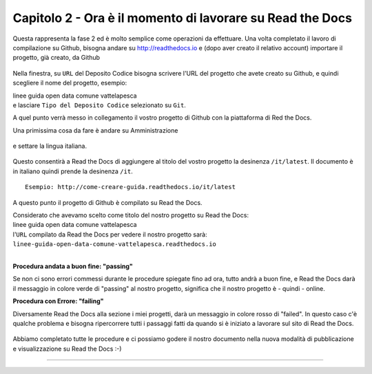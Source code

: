 =========================================================
Capitolo 2 - Ora è il momento di lavorare su Read the Docs
=========================================================

Questa rappresenta la fase 2 ed è molto semplice come operazioni da effettuare.
Una volta completato il lavoro di compilazione su Github, bisogna andare su http://readthedocs.io e (dopo aver creato il relativo account) importare il progetto, già creato, da Github

.. figure:: /img/img5.PNG

Nella finestra, su ``URL`` del Deposito Codice bisogna scrivere l'URL del progetto che avete creato su Github, e quindi scegliere il nome del progetto, esempio: 

| linee guida open data comune vattelapesca
| e lasciare ``Tipo del Deposito Codice`` selezionato su ``Git``.

A quel punto verrà messo in collegamento il vostro progetto di Github con la piattaforma di Red the Docs. 

Una primissima cosa da fare è andare su Amministrazione

.. figure:: /img/img6.PNG

e settare la lingua italiana.


.. figure:: /img/img7.png

Questo consentirà a Read the Docs di aggiungere al titolo del vostro progetto la desinenza  ``/it/latest``. Il documento è in italiano quindi prende la desinenza ``/it``.

::

   Esempio: http://come-creare-guida.readthedocs.io/it/latest
   
A questo punto il progetto di Github è compilato su Read the Docs.

| Considerato che avevamo scelto come titolo del nostro progetto su Read the Docs:
| linee guida open data comune vattelapesca
| l'``URL`` compilato da Read the Docs per vedere il nostro progetto sarà: 
| ``linee-guida-open-data-comune-vattelapesca.readthedocs.io``

|

**Procedura andata a buon fine: "passing"**

Se non ci sono errori commessi durante le procedure spiegate fino ad ora, tutto andrà a buon fine, e Read the Docs darà il messaggio in colore verde di "passing" al nostro progetto, significa che il nostro progetto è - quindi - online.

**Procedura con Errore: "failing"**

Diversamente Read the Docs alla sezione i miei progetti, darà un messaggio in colore rosso di "failed". In questo caso c'è qualche problema e bisogna ripercorrere tutti i passaggi fatti da quando si è iniziato a lavorare sul sito di Read the Docs.

.. figure:: /img/img8.png

Abbiamo completato tutte le procedure e ci possiamo godere il nostro documento nella nuova modalità di pubblicazione e visualizzazione su Read the Docs :-) 















------

.. raw:: html
   :file: disqus.html
